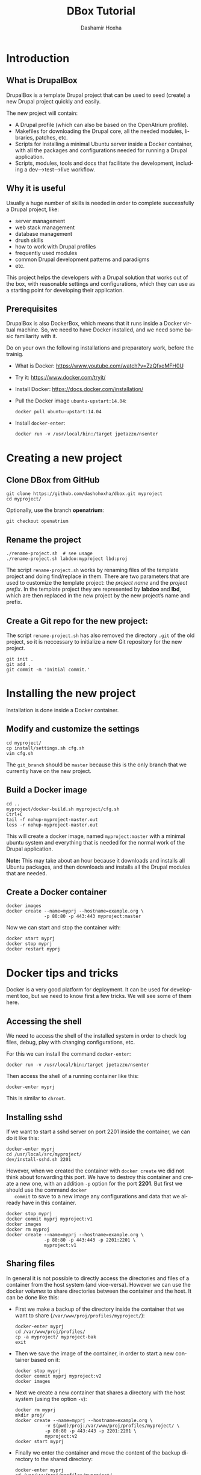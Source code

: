 #+TITLE:     DBox Tutorial
#+AUTHOR:    Dashamir Hoxha
#+EMAIL:     dashohoxha@gmail.com
#+LANGUAGE:  en
#+OPTIONS:   H:3 num:nil toc:t \n:nil @:t ::t |:t ^:nil -:t f:t *:t <:t
#+OPTIONS:   TeX:nil LaTeX:nil skip:nil d:nil todo:t pri:nil tags:not-in-toc
#+INFOJS_OPT: view:info toc:t ltoc:t mouse:#aadddd buttons:0 path:org-info.js
#+HTML_HEAD: <link rel="stylesheet" type="text/css" href="org-info.css" />

* Introduction

** What is DrupalBox

   DrupalBox is a template Drupal project that can be used to seed
   (create) a new Drupal project quickly and easily.

   The new project will contain:
   - A Drupal profile (which can also be based on the OpenAtrium
     profile).
   - Makefiles for downloading the Drupal core, all the needed
     modules, libraries, patches, etc.
   - Scripts for installing a minimal Ubuntu server inside a Docker
     container, with all the packages and configurations needed for
     running a Drupal application.
   - Scripts, modules, tools and docs that facilitate the development,
     including a dev-->test-->live workflow.

  
** Why it is useful

   Usually a huge number of skills is needed in order to complete
   successfully a Drupal project, like:
    - server management
    - web stack management
    - database management
    - drush skills
    - how to work with Drupal profiles
    - frequently used modules
    - common Drupal development patterns and paradigms
    - etc.

   This project helps the developers with a Drupal solution that works
   out of the box, with reasonable settings and configurations, which
   they can use as a starting point for developing their application.

** Prerequisites

   DrupalBox is also DockerBox, which means that it runs inside a
   Docker virtual machine. So, we need to have Docker installed, and we
   need some basic familiarity with it.

   Do on your own the following installations and preparatory work,
   before the trainig.

   - What is Docker: https://www.youtube.com/watch?v=ZzQfxoMFH0U

   - Try it: https://www.docker.com/tryit/

   - Install Docker: https://docs.docker.com/installation/

   - Pull the Docker image =ubuntu-upstart:14.04=:
     #+begin_example
     docker pull ubuntu-upstart:14.04
     #+end_example

   - Install =docker-enter=:
     #+begin_example
     docker run -v /usr/local/bin:/target jpetazzo/nsenter
     #+end_example


* Creating a new project

** Clone DBox from GitHub

   #+begin_example
   git clone https://github.com/dashohoxha/dbox.git myproject
   cd myproject/
   #+end_example

   Optionally, use the branch *openatrium*:
   #+begin_example
   git checkout openatrium
   #+end_example

** Rename the project

   #+begin_example
   ./rename-project.sh  # see usage
   ./rename-project.sh labdoo:myproject lbd:proj
   #+end_example

   The script ~rename-project.sh~ works by renaming files of the
   template project and doing find/replace in them. There are two
   parameters that are used to customize the template project: the
   /project name/ and the /project prefix/. In the template project
   they are represented by *labdoo* and *lbd*, which are then replaced
   in the new project by the new project’s name and prefix.

** Create a Git repo for the new project:

   The script ~rename-project.sh~ has also removed the directory
   =.git= of the old project, so it is neccessary to initialize a new
   Git repository for the new project.

   #+begin_example
   git init .
   git add .
   git commit -m 'Initial commit.'
   #+end_example


* Installing the new project

  Installation is done inside a Docker container.

** Modify and customize the settings

   #+begin_example
   cd myproject/
   cp install/settings.sh cfg.sh
   vim cfg.sh
   #+end_example

   The =git_branch= should be =master= because this is the only branch
   that we currently have on the new project.

** Build a Docker image

   #+begin_example
   cd ..
   myproject/docker-build.sh myproject/cfg.sh
   Ctrl+C
   tail -f nohup-myproject-master.out
   less -r nohup-myproject-master.out
   #+end_example

   This will create a docker image, named =myproject:master= with a
   minimal ubuntu system and everything that is needed for the normal
   work of the Drupal application.

   *Note:* This may take about an hour because it downloads and
   installs all Ubuntu packages, and then downloads and installs all
   the Drupal modules that are needed.

** Create a Docker container

   #+begin_example
   docker images
   docker create --name=myprj --hostname=example.org \
                 -p 80:80 -p 443:443 myproject:master
   #+end_example

   Now we can start and stop the container with:
   #+begin_example
   docker start myprj
   docker stop myprj
   docker restart myprj
   #+end_example


* Docker tips and tricks

  Docker is a very good platform for deployment. It can be used for
  development too, but we need to know first a few tricks.  We will
  see some of them here.

** Accessing the shell

   We need to access the shell of the installed system in order to
   check log files, debug, play with changing configurations, etc.

   For this we can install the command =docker-enter=:
   #+begin_example
   docker run -v /usr/local/bin:/target jpetazzo/nsenter
   #+end_example

   Then access the shell of a running container like this:
   #+begin_example
   docker-enter myprj
   #+end_example

   This is similar to =chroot=.

** Installing sshd

   If we want to start a sshd server on port 2201 inside the
   container, we can do it like this:
   #+begin_example
   docker-enter myprj
   cd /usr/local/src/myproject/
   dev/install-sshd.sh 2201
   #+end_example

   However, when we created the container with =docker create= we did
   not think about forwarding this port. We have to destroy this
   container and create a new one, with an addition =-p= option for
   the port *2201*. But first we should use the command =docker
   commit= to save to a new image any configurations and data that we
   already have in this container.
   #+begin_example
   docker stop myprj
   docker commit myprj myproject:v1
   docker images
   docker rm myproj
   docker create --name=myprj --hostname=example.org \
                 -p 80:80 -p 443:443 -p 2201:2201 \
                 myproject:v1
   #+end_example

** Sharing files

   In general it is not possible to directly access the directories
   and files of a container from the host system (and vice-versa).
   However we can use the docker /volumes/ to share directories
   between the container and the host. It can be done like this:

   + First we make a backup of the directory inside the container that
     we want to share (~/var/www/proj/profiles/myproject/~):
     #+begin_example
     docker-enter myprj
     cd /var/www/proj/profiles/
     cp -a myproject/ myproject-bak
     exit
     #+end_example

   + Then we save the image of the container, in order to start a new
     container based on it:
     #+begin_example
     docker stop myprj
     docker commit myprj myproject:v2
     docker images
     #+end_example

   + Next we create a new container that shares a directory with the
     host system (using the option =-v=):
     #+begin_example
     docker rm myprj
     mkdir proj/
     docker create --name=myprj --hostname=example.org \
                -v $(pwd)/proj:/var/www/proj/profiles/myproject/ \
                -p 80:80 -p 443:443 -p 2201:2201 \
                myproject:v2
     docker start myprj
     #+end_example

   + Finally we enter the container and move the content of the backup
     directory to the shared directory:
     #+begin_example
     docker-enter myprj
     cd /var/www/proj/profiles/myproject/
     cp -a ../myproject-bak/* .
     cp -a ../myproject-bak/.* .
     rm -rf ../myproject-bak/
     exit
     #+end_example

   Now we can go to the directory *proj/* on the host and start
   /emacs/ or any other tools. This way we don't have to install
   /emacs/ or any other development tools inside the container and we
   can use the best of development tools that the host system can
   offer.


* Managing the Drupal application

** Making clones

   Clones of the main site can be used for development and testing.

   Inside the container we can make a clone for development like this:
   #+begin_example
   docker-enter myprj
   cd /usr/local/src/myproject/
   dev/clone.sh proj proj_dev1
   dev/clone.sh proj_dev1 proj_test1
   #+end_example

   It creates a new application with root ~/var/www/proj_dev1/~ and
   with DB named =proj_dev1=. It also creates the drush alias
   =@proj_dev1=, and modifies the configuration of the webserver so
   that the cloned application can be accessed at =dev1.example.org=.

   *Caution:* The root directory and the DB of the clone will be
   erased, if they exist.

   Other clones like this can be created for testing etc. To cleanup
   (remove/erase) a clone, we can use =clone_rm.sh= like this:
   #+begin_example
   docker-enter proj
   cd /usr/local/src/myproject/
   dev/clone_rm.sh proj_dev1
   dev/clone_rm.sh proj_test1
   #+end_example

** Re-installing

   It can be done with the script =dev/reinstall.sh=:
   #+begin_example
   docker-enter proj
   cd /usr/local/src/myproject/
   nohup nice dev/reinstall.sh settings.sh &
   tail -f nohup.out
   #+end_example
   It will rebuild the Drupal directory with =drush make= and install
   the *myproject* profile with =drush site-install=, and then do all the
   rest of configurations just like they are done during installation.

   Normally there is no need to reinstall the application, unless we
   want to test the installation profile and the installation scripts.

   Another kind of re-installation, which touches only the database of
   Drupal and nothing else, can be done with the script
   =dev/reinstall-db.sh=:
   #+begin_example
   docker-enter proj
   cd /usr/local/src/myproject/
   nohup nice dev/reinstall-db.sh @proj_dev &
   tail -f nohup.out
   #+end_example

   This is useful for testing the installation of custom modules,
   feature modules, etc. The argument =@proj_dev= is the alias of the
   site that should be reinstalled.

** Making backups

   Sometimes, when testing things on Drupal (installing/uninstalling
   modules etc.) things get messy and it is not possible to revert
   back again to the state that you were before starting the test. In
   this case the only way to get safely to a previous stable state is
   by restoring a backup (or installing from the scratch and repeating
   all the configurations).

   A snapshot of the application is just like a full backup with a time
   stamp. It saves the state of the application at a certain time, both
   the code (the whole Drupal directory) and the database. It can be
   done like this:
   #+begin_example
   docker-enter proj
   cd /usr/local/src/myproject/
   dev/snapshot.sh make @proj
   dev/snapshot.sh make @proj_dev
   #+end_example
   These will create the files ~snapshot-proj-20150426.tgz~ and
   ~snapshot-proj_dev-20150426.tgz~. They can be restored like this:
   #+begin_example
   dev/snapshot.sh restore @proj --file=snapshot-proj-20150426.tgz
   dev/snapshot.sh restore @proj --file=snapshot-proj_dev-20150426.tgz
   dev/snapshot.sh restore @proj_dev --file=snapshot-proj-20150426.tgz
   dev/snapshot.sh restore @proj_dev --file=snapshot-proj_dev-20150426.tgz
   #+end_example
   As you may notice, a snapshot of *@proj_dev* can also be restored on the
   main application, and the other way around.

   However, in many cases a backup/restore of the database is all that
   is needed, and it is more efficient. It can be done with =drush
   sql-dump= and =drush sql-query= like this:
   #+begin_example
   drush sql-dump @proj > proj.sql
   drush sql-dump @proj_dev > proj_dev.sql

   drush @proj sql-query --file=$(pwd)/proj.sql
   drush @proj sql-query --file=$(pwd)/proj_dev.sql

   drush @proj_dev sql-query --file=$(pwd)/proj.sql
   drush @proj_dev sql-query --file=$(pwd)/proj_dev.sql
   #+end_example
